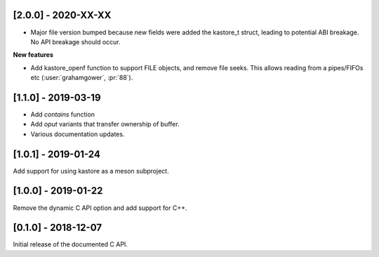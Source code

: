 --------------------
[2.0.0] - 2020-XX-XX
--------------------

- Major file version bumped because new fields were added the kastore_t
  struct, leading to potential ABI breakage. No API breakage should occur.

**New features**

- Add kastore_openf function to support FILE objects, and remove
  file seeks. This allows reading from a pipes/FIFOs etc
  (:user:`grahamgower`, :pr:`88`).

--------------------
[1.1.0] - 2019-03-19
--------------------

- Add `contains` function
- Add `oput` variants that transfer ownership of buffer.
- Various documentation updates.

--------------------
[1.0.1] - 2019-01-24
--------------------

Add support for using kastore as a meson subproject.

--------------------
[1.0.0] - 2019-01-22
--------------------

Remove the dynamic C API option and add support for C++.

--------------------
[0.1.0] - 2018-12-07
--------------------

Initial release of the documented C API.


